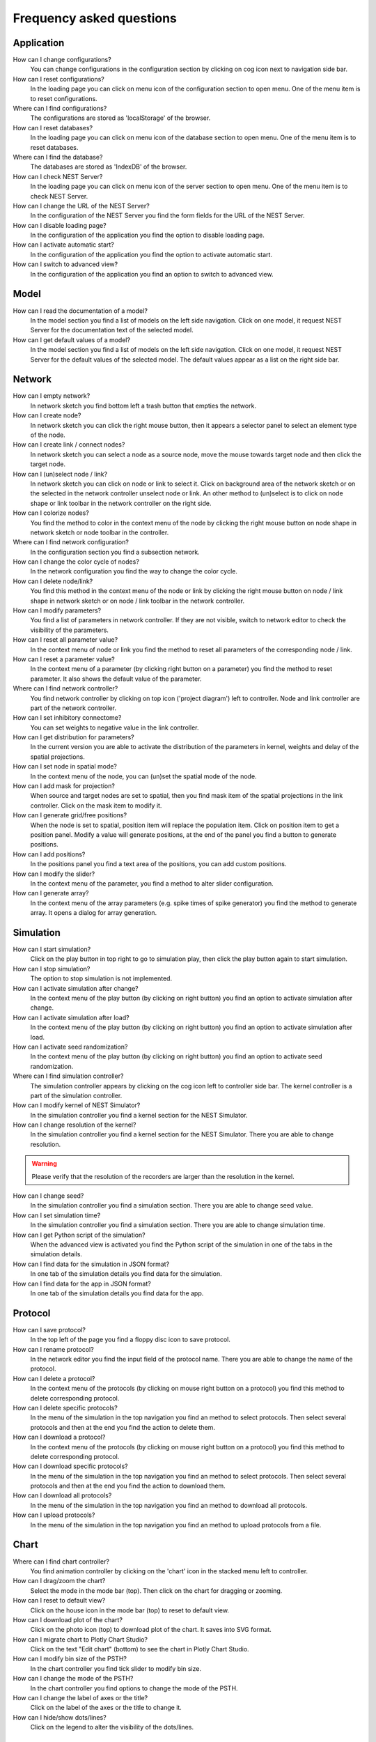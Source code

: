 Frequency asked questions
=========================


Application
-----------

How can I change configurations?
  You can change configurations in the configuration section
  by clicking on cog icon next to navigation side bar.

How can I reset configurations?
  In the loading page you can click on menu icon of the configuration section to open menu.
  One of the menu item is to reset configurations.

Where can I find configurations?
  The configurations are stored as 'localStorage' of the browser.

How can I reset databases?
  In the loading page you can click on menu icon of the database section to open menu.
  One of the menu item is to reset databases.

Where can I find the database?
  The databases are stored as 'IndexDB' of the browser.

How can I check NEST Server?
  In the loading page you can click on menu icon of the server section to open menu.
  One of the menu item is to check NEST Server.

How can I change the URL of the NEST Server?
  In the configuration of the NEST Server you find the form fields for the URL of the NEST Server.

How can I disable loading page?
  In the configuration of the application you find the option to disable loading page.

How can I activate automatic start?
  In the configuration of the application you find the option to activate automatic start.

How can I switch to advanced view?
  In the configuration of the application you find an option to switch to advanced view.


Model
-----

How can I read the documentation of a model?
  In the model section you find a list of models on the left side navigation.
  Click on one model, it request NEST Server for the documentation text of the selected model.

How can I get default values of a model?
  In the model section you find a list of models on the left side navigation.
  Click on one model, it request NEST Server for the default values of the selected model.
  The default values appear as a list on the right side bar.


Network
-------

How can I empty network?
  In network sketch you find bottom left a trash button that empties the network.

How can I create node?
  In network sketch you can click the right mouse button, then it appears a selector panel to select an element type of the node.

How can I create link / connect nodes?
  In network sketch you can select a node as a source node, move the mouse towards target node and then click the target node.

How can I (un)select node / link?
  In network sketch you can click on node or link to select it.
  Click on background area of the network sketch or on the selected in the network controller unselect node or link.
  An other method to (un)select is to click on node shape or link toolbar in the network controller on the right side.

How can I colorize nodes?
  You find the method to color in the context menu of the node
  by clicking the right mouse button on node shape in network sketch or node toolbar in the controller.

Where can I find network configuration?
  In the configuration section you find a subsection network.

How can I change the color cycle of nodes?
  In the network configuration you find the way to change the color cycle.

How can I delete node/link?
  You find this method in the context menu of the node or link
  by clicking the right mouse button on node / link shape in network sketch
  or on node / link toolbar in the network controller.

How can I modify parameters?
  You find a list of parameters in network controller.
  If they are not visible, switch to network editor to check the visibility of the parameters.

How can I reset all parameter value?
  In the context menu of node or link you find the method to reset all parameters of the corresponding node / link.

How can I reset a parameter value?
  In the context menu of a parameter (by clicking right button on a parameter) you find the method to reset parameter.
  It also shows the default value of the parameter.

Where can I find network controller?
  You find network controller by clicking on top icon ('project diagram') left to controller.
  Node and link controller are part of the network controller.

How can I set inhibitory connectome?
  You can set weights to negative value in the link controller.

How can I get distribution for parameters?
  In the current version you are able to activate the distribution of the parameters in kernel, weights and delay of the spatial projections.

How can I set node in spatial mode?
  In the context menu of the node, you can (un)set the spatial mode of the node.

How can I add mask for projection?
  When source and target nodes are set to spatial, then you find mask item of the spatial projections in the link controller.
  Click on the mask item to modify it.

How can I generate grid/free positions?
  When the node is set to spatial, position item will replace the population item. Click on position item to get a position panel.
  Modify a value will generate positions, at the end of the panel you find a button to generate positions.

How can I add positions?
  In the positions panel you find a text area of the positions, you can add custom positions.

How can I modify the slider?
  In the context menu of the parameter, you find a method to alter slider configuration.

How can I generate array?
  In the context menu of the array parameters (e.g. spike times of spike generator) you find the method to generate array.
  It opens a dialog for array generation.


Simulation
----------

How can I start simulation?
  Click on the play button in top right to go to simulation play,
  then click the play button again to start simulation.

How can I stop simulation?
  The option to stop simulation is not implemented.

How can I activate simulation after change?
  In the context menu of the play button (by clicking on right button) you find an option to activate simulation after change.

How can I activate simulation after load?
  In the context menu of the play button (by clicking on right button) you find an option to activate simulation after load.

How can I activate seed randomization?
  In the context menu of the play button (by clicking on right button) you find an option to activate seed randomization.

Where can I find simulation controller?
  The simulation controller appears by clicking on the cog icon left to controller side bar.
  The kernel controller is a part of the simulation controller.

How can I modify kernel of NEST Simulator?
  In the simulation controller you find a kernel section for the NEST Simulator.

How can I change resolution of the kernel?
  In the simulation controller you find a kernel section for the NEST Simulator.
  There you are able to change resolution.

.. warning::
   Please verify that the resolution of the recorders are larger than the resolution in the kernel.

How can I change seed?
  In the simulation controller you find a simulation section.
  There you are able to change seed value.

How can I set simulation time?
  In the simulation controller you find a simulation section.
  There you are able to change simulation time.

How can I get Python script of the simulation?
  When the advanced view is activated you find the Python script of the simulation in one of the tabs in the simulation details.

How can I find data for the simulation in JSON format?
  In one tab of the simulation details you find data for the simulation.

How can I find data for the app in JSON format?
  In one tab of the simulation details you find data for the app.


Protocol
--------

How can I save protocol?
  In the top left of the page you find a floppy disc icon to save protocol.

How can I rename protocol?
  In the network editor you find the input field of the protocol name.
  There you are able to change the name of the protocol.

How can I delete a protocol?
  In the context menu of the protocols (by clicking on mouse right button on a protocol) you find this method to delete corresponding protocol.

How can I delete specific protocols?
  In the menu of the simulation in the top navigation you find an method to select protocols.
  Then select several protocols and then at the end you find the action to delete them.

How can I download a protocol?
  In the context menu of the protocols (by clicking on mouse right button on a protocol) you find this method to delete corresponding protocol.

How can I download specific protocols?
  In the menu of the simulation in the top navigation you find an method to select protocols.
  Then select several protocols and then at the end you find the action to download them.

How can I download all protocols?
  In the menu of the simulation in the top navigation you find an method to download all protocols.

How can I upload protocols?
  In the menu of the simulation in the top navigation you find an method to upload protocols from a file.


Chart
-----

Where can I find chart controller?
  You find animation controller by clicking on the 'chart' icon in the stacked menu left to controller.

How can I drag/zoom the chart?
  Select the mode in the mode bar (top). Then click on the chart for dragging or zooming.

How can I reset to default view?
  Click on the house icon in the mode bar (top) to reset to default view.

How can I download plot of the chart?
  Click on the photo icon (top) to download plot of the chart. It saves into SVG format.

How can I migrate chart to Plotly Chart Studio?
  Click on the text "Edit chart" (bottom) to see the chart in Plotly Chart Studio.

How can I modify bin size of the PSTH?
  In the chart controller you find tick slider to modify bin size.

How can I change the mode of the PSTH?
  In the chart controller you find options to change the mode of the PSTH.

How can I change the label of axes or the title?
  Click on the label of the axes or the title to change it.

How can I hide/show dots/lines?
  Click on the legend to alter the visibility of the dots/lines.


Animation
---------

Where can I find animation controller?
  You find animation controller by clicking on the 'braille' icon.

How can I stop animation?
  Go to animation controller. You find a pause icon to stop animation.

How can I increase/decrease animation speed?
  In the animation controller you find forward or backward to alter animation speed.

How can I change colorscale of dots?
  In the animation controller you find a colormap of the current colorscale.
  Next below of it you find an options to select colorscale.

How can I change size of dots?
  In the animation controller you find slider of the dot size.

How can I add trailing for dots?
  It only works in the animation of the spikes.

How can I rotate camera?
  Hold the mouse button on the animation area and then move it to rotate the camera.

How can I activate camera motion?
  In the animation controller you can increase the speed of the camera motion.
